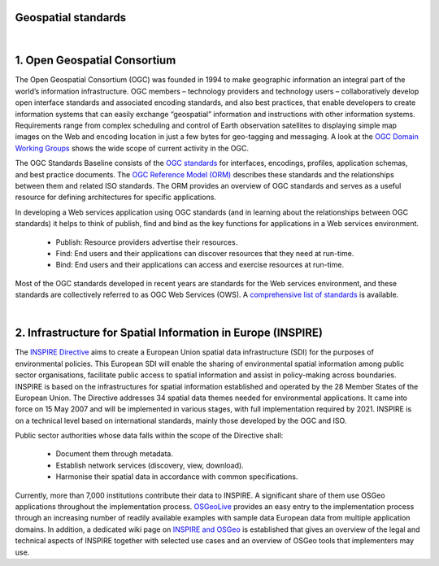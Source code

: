 Geospatial standards
================================================================================

|

1. Open Geospatial Consortium
================================================================================

The Open Geospatial Consortium (OGC) was founded in 1994 to make geographic information an integral part of the world’s information infrastructure. OGC members – technology providers and technology users – collaboratively develop open interface standards and associated encoding standards, and also best practices, that enable developers to create information systems that can easily exchange “geospatial” information and instructions with other information systems. Requirements range from complex scheduling and control of Earth observation satellites to displaying simple map images on the Web and encoding location in just a few bytes for geo-tagging and messaging. A look at the `OGC Domain Working Groups <http://www.opengeospatial.org/projects/groups/wg>`_ shows the wide scope of current activity in the OGC.

The OGC Standards Baseline consists of the `OGC standards <http://www.opengeospatial.org/standards>`_ for interfaces, encodings, profiles, application schemas, and best practice documents. The `OGC Reference Model (ORM) <http://www.opengeospatial.org/standards/orm>`_ describes these standards and the relationships between them and related ISO standards. The ORM provides an overview of OGC standards and serves as a useful resource for defining architectures for specific applications.

.. image:: /images/logos/ogc.png
  :alt:  Open Geospatial Consortium
  :target: http://www.opengeospatial.org
  :scale: 50 %
  :align: right  
  
In developing a Web services application using OGC standards (and in learning about the relationships between OGC standards) it helps to think of publish, find and bind as the key functions for applications in a Web services environment.

   * Publish: Resource providers advertise their resources.
   * Find: End users and their applications can discover resources that they need at run-time.
   * Bind: End users and their applications can access and exercise resources at run-time.

Most of the OGC standards developed in recent years are standards for the Web services environment, and these standards are collectively referred to as OGC Web Services (OWS). A `comprehensive list of standards <http://www.opengeospatial.org/standards/>`_ is available.

|

2. Infrastructure for Spatial Information in Europe (INSPIRE)
================================================================================

The `INSPIRE Directive <https://inspire.ec.europa.eu>`_ aims to create a European Union spatial data infrastructure (SDI) for the purposes of environmental policies. This European SDI will enable the sharing of environmental spatial information among public sector organisations, facilitate public access to spatial information and assist in policy-making across boundaries.
INSPIRE is based on the infrastructures for spatial information established and operated by the 28 Member States of the European Union. The Directive addresses 34 spatial data themes needed for environmental applications.  It came into force on 15 May 2007 and will be implemented in various stages, with full implementation required by 2021. INSPIRE is on a technical level based on international standards, mainly those developed by the OGC and ISO.



.. image:: /images/logos/inspire.png
  :alt:  Infrastructure for Spatial Information in Europe
  :target: https://inspire.ec.europa.eu/about-inspire/563
  :scale: 50 %
  :align: right


Public sector authorities whose data falls within the scope of the Directive shall:

	* Document them through metadata.
	* Establish network services (discovery, view, download).
	* Harmonise their spatial data in accordance with common specifications.

Currently, more than 7,000 institutions contribute their data to INSPIRE. A significant share of them use OSGeo applications throughout the implementation process. `OSGeoLive <http://live.osgeo.org/>`_ provides an easy entry to the implementation process through an increasing number of readily available examples with sample data European data from multiple application domains. In addition, a dedicated wiki page on `INSPIRE and OSGeo <https://wiki.osgeo.org/wiki/INSPIRE>`_ is established that gives an overview of the legal and technical aspects of INSPIRE together with selected use cases and an overview of OSGeo tools that implementers may use.
